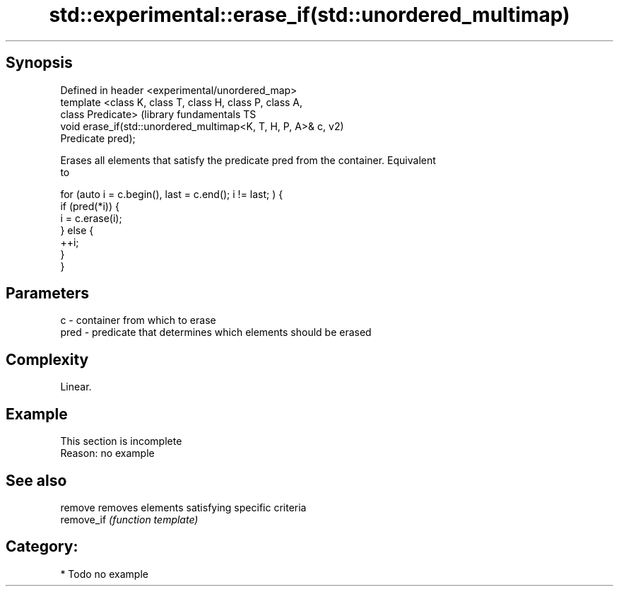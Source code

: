 .TH std::experimental::erase_if(std::unordered_multimap) 3 "Sep  4 2015" "2.0 | http://cppreference.com" "C++ Standard Libary"
.SH Synopsis
   Defined in header <experimental/unordered_map>
   template <class K, class T, class H, class P, class A,
   class Predicate>                                            (library fundamentals TS
   void erase_if(std::unordered_multimap<K, T, H, P, A>& c,    v2)
   Predicate pred);

   Erases all elements that satisfy the predicate pred from the container. Equivalent
   to

 for (auto i = c.begin(), last = c.end(); i != last; ) {
   if (pred(*i)) {
     i = c.erase(i);
   } else {
     ++i;
   }
 }

.SH Parameters

   c    - container from which to erase
   pred - predicate that determines which elements should be erased

.SH Complexity

   Linear.

.SH Example

    This section is incomplete
    Reason: no example

.SH See also

   remove    removes elements satisfying specific criteria
   remove_if \fI(function template)\fP

.SH Category:

     * Todo no example
